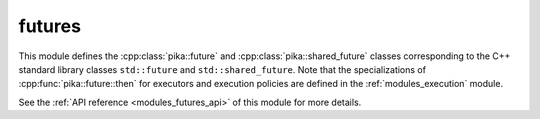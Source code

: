 ..
    Copyright (c) 2020 The STE||AR-Group

    SPDX-License-Identifier: BSL-1.0
    Distributed under the Boost Software License, Version 1.0. (See accompanying
    file LICENSE_1_0.txt or copy at http://www.boost.org/LICENSE_1_0.txt)

.. _modules_futures:

=======
futures
=======

This module defines the :cpp:class:`pika::future` and
:cpp:class:`pika::shared_future` classes corresponding to the C++ standard
library classes ``std::future`` and ``std::shared_future``. Note that the
specializations of :cpp:func:`pika::future::then` for executors and
execution policies are defined in the :ref:`modules_execution` module.

See the :ref:`API reference <modules_futures_api>` of this module for more
details.

